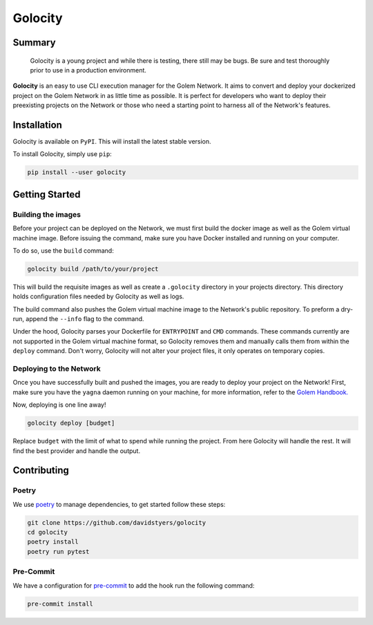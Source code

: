 ========
Golocity
========

Summary
=======

    Golocity is a young project and while there is testing,
    there still may be bugs. Be sure and test thoroughly prior to use in a production environment.

**Golocity** is an easy to use CLI execution manager for the Golem Network.
It aims to convert and deploy your dockerized project on the Golem Network in
as little time as possible. It is perfect for developers who want to deploy
their preexisting projects on the Network or those who need a starting point
to harness all of the Network's features.

Installation
============

Golocity is available on ``PyPI``. This will install the latest stable version.

To install Golocity, simply use ``pip``:

.. code-block:: console

    pip install --user golocity


Getting Started
===============

Building the images
-------------------

Before your project can be deployed on the Network, we must first build the docker
image as well as the Golem virtual machine image. Before issuing the command, make
sure you have Docker installed and running on your computer.

To do so, use the ``build`` command:

.. code-block:: console

    golocity build /path/to/your/project

This will build the requisite images as well as create a ``.golocity``
directory in your projects directory. This directory holds configuration files needed
by Golocity as well as logs.

The build command also pushes the Golem virtual machine image to the Network's public
repository. To preform a dry-run, append the ``--info`` flag to the command.

Under the hood, Golocity parses your Dockerfile for ``ENTRYPOINT`` and ``CMD`` commands.
These commands currently are not supported in the Golem virtual machine format, so
Golocity removes them and manually calls them from within the ``deploy`` command. Don't
worry, Golocity will not alter your project files, it only operates on temporary copies.

Deploying to the Network
------------------------

Once you have successfully built and pushed the images, you are ready to deploy your
project on the Network! First, make sure you have the ``yagna`` daemon running on your
machine, for more information, refer to the `Golem Handbook.
<https://handbook.golem.network/requestor-tutorials/flash-tutorial-of-requestor-development/run-first-task-on-golem>`_

Now, deploying is one line away!

.. code-block:: console

    golocity deploy [budget]

Replace ``budget`` with the limit of what to spend while running the project. From here
Golocity will handle the rest. It will find the best provider and handle the output.

Contributing
=============

Poetry
------

We use `poetry <https://github.com/sdispater/poetry>`_ to manage dependencies, to
get started follow these steps:

.. code-block:: console

    git clone https://github.com/davidstyers/golocity
    cd golocity
    poetry install
    poetry run pytest

Pre-Commit
----------

We have a configuration for
`pre-commit <https://github.com/pre-commit/pre-commit>`_ to add the hook run the
following command:

.. code-block:: console

    pre-commit install
